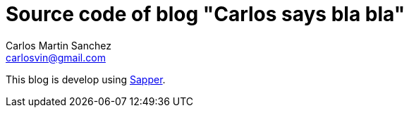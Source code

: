 = Source code of blog "Carlos says bla bla"
Carlos Martin Sanchez <carlosvin@gmail.com>

This blog is develop using https://sapper.svelte.dev[Sapper,window=_blank].
